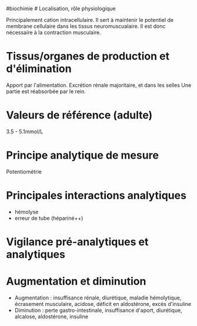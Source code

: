 ​#biochimie # Localisation, rôle physiologique

Principalement cation intracellulaire. Il sert à maintenir le potentiel
de membrane cellulaire dans les tissus neuromuscualaire. Il est donc
nécessaire à la contraction musculaire.

* Tissus/organes de production et d'élimination
:PROPERTIES:
:CUSTOM_ID: tissusorganes-de-production-et-délimination
:END:
Apport par l'alimentation. Excrétion rénale majoritaire, et dans les
selles Une partie est réabsorbée par le rein.

* Valeurs de référence (adulte)
:PROPERTIES:
:CUSTOM_ID: valeurs-de-référence-adulte
:END:
3.5 - 5.1mmol/L

* Principe analytique de mesure
:PROPERTIES:
:CUSTOM_ID: principe-analytique-de-mesure
:END:
Potentiométrie

* Principales interactions analytiques
:PROPERTIES:
:CUSTOM_ID: principales-interactions-analytiques
:END:
- hémolyse
- erreur de tube (hépariné++)

* Vigilance pré-analytiques et analytiques
:PROPERTIES:
:CUSTOM_ID: vigilance-pré-analytiques-et-analytiques
:END:
* Augmentation et diminution
:PROPERTIES:
:CUSTOM_ID: augmentation-et-diminution
:END:
- Augmentation : insuffisance rénale, diurétique, maladie hémolytique,
  écrasement musculaire, acidose, déficit en aldostérone, excès
  d'insuline
- Diminution : perte gastro-intestinale, insuffisance d'aport,
  diurétique, alcalose, aldostérone, insuline
